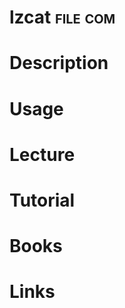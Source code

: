 #+TAGS: file comp


* lzcat								   :file:com:
* Description
* Usage
* Lecture
* Tutorial
* Books
* Links
